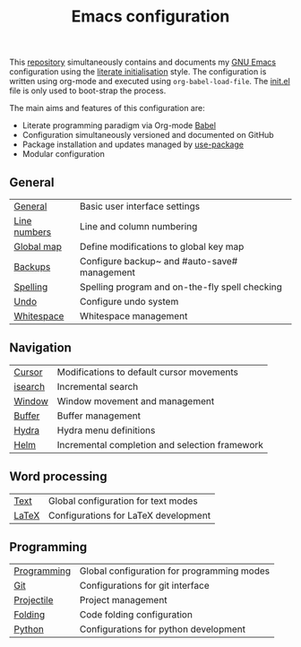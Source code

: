 #+TITLE: Emacs configuration

This [[https://github.com/asherbender/emacs-dot-files][repository]] simultaneously contains and documents my [[https://www.gnu.org/software/emacs/][GNU Emacs]]
configuration using the [[http://orgmode.org/worg/org-contrib/babel/intro.html#literate-emacs-init][literate initialisation]] style. The
configuration is written using org-mode and executed using
=org-babel-load-file=. The [[https://github.com/asherbender/emacs-dot-files/blob/master/init.el][init.el]] file is only used to boot-strap the
process.

The main aims and features of this configuration are:

- Literate programming paradigm via Org-mode [[http://orgmode.org/worg/org-contrib/babel/][Babel]]
- Configuration simultaneously versioned and documented on GitHub
- Package installation and updates managed by [[https://github.com/jwiegley/use-package][use-package]]
- Modular configuration

** General

| [[https://github.com/asherbender/emacs-dot-files/blob/master/config/init-general.org][General]]      | Basic user interface settings                  |
| [[https://github.com/asherbender/emacs-dot-files/blob/master/config/init-line-column.org][Line numbers]] | Line and column numbering                      |
| [[https://github.com/asherbender/emacs-dot-files/blob/master/config/init-global-map.org][Global map]]   | Define modifications to global key map         |
| [[https://github.com/asherbender/emacs-dot-files/blob/master/config/init-backup.org][Backups]]      | Configure backup~ and #auto-save# management   |
| [[https://github.com/asherbender/emacs-dot-files/blob/master/config/init-spelling.org][Spelling]]     | Spelling program and on-the-fly spell checking |
| [[https://github.com/asherbender/emacs-dot-files/blob/master/config/init-undo-tree.org][Undo]]         | Configure undo system                          |
| [[https://github.com/asherbender/emacs-dot-files/blob/master/config/init-whitespace.org][Whitespace]]   | Whitespace management                          |

#+begin_src emacs-lisp :exports none
(load-org-config "init-general.org")
(load-org-config "init-line-column.org")
(load-org-config "init-global-map.org")
(load-org-config "init-backup.org")
(load-org-config "init-spelling.org")
(load-org-config "init-undo-tree.org")
(load-org-config "init-whitespace.org")
#+end_src

** Navigation

| [[https://github.com/asherbender/emacs-dot-files/blob/master/config/init-navigation.org][Cursor]]  | Modifications to default cursor movements      |
| [[https://github.com/asherbender/emacs-dot-files/blob/master/config/init-isearch.org][isearch]] | Incremental search                             |
| [[https://github.com/asherbender/emacs-dot-files/blob/master/config/init-window.org][Window]]  | Window movement and management                 |
| [[https://github.com/asherbender/emacs-dot-files/blob/master/config/init-buffer.org][Buffer]]  | Buffer management                              |
| [[https://github.com/asherbender/emacs-dot-files/blob/master/config/init-hydra.org][Hydra]]   | Hydra menu definitions                         |
| [[https://github.com/asherbender/emacs-dot-files/blob/master/config/init-helm.org][Helm]]    | Incremental completion and selection framework |

#+begin_src emacs-lisp :exports none
(load-org-config "init-navigation.org")
(load-org-config "init-isearch.org")
(load-org-config "init-window.org")
(load-org-config "init-buffer.org")
(load-org-config "init-hydra.org")
(load-org-config "init-helm.org")
#+end_src

** Word processing

| [[https://github.com/asherbender/emacs-dot-files/blob/master/config/init-text-mode.org][Text]]  | Global configuration for text modes |
| [[https://github.com/asherbender/emacs-dot-files/blob/master/config/init-latex.org][LaTeX]] | Configurations for LaTeX development |

#+begin_src emacs-lisp :exports none
(load-org-config "init-latex.org")
(load-org-config "init-text-mode.org")
#+end_src

** Programming

| [[https://github.com/asherbender/emacs-dot-files/blob/master/config/init-prog-mode.org][Programming]] | Global configuration for programming modes |
| [[https://github.com/asherbender/emacs-dot-files/blob/master/config/init-git.org][Git]]         | Configurations for git interface           |
| [[https://github.com/asherbender/emacs-dot-files/blob/master/config/init-projectile.org][Projectile]]  | Project management                         |
| [[https://github.com/asherbender/emacs-dot-files/blob/master/config/init-origami.org][Folding]]     | Code folding configuration                 |
| [[https://github.com/asherbender/emacs-dot-files/blob/master/config/init-python.org][Python]]      | Configurations for python development      |
#+begin_src emacs-lisp :exports none
(load-org-config "init-prog-mode.org")
(load-org-config "init-git.org")
(load-org-config "init-projectile.org")
(load-org-config "init-origami.org")
(load-org-config "init-python.org")
#+end_src
